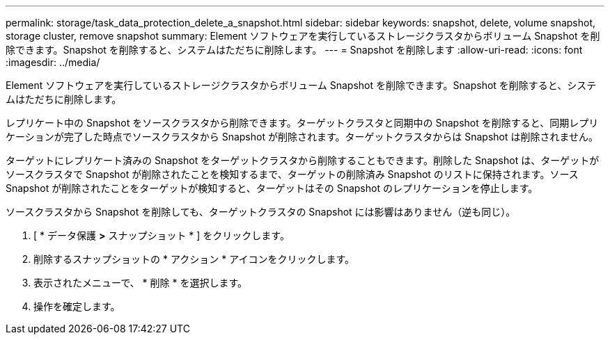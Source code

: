 ---
permalink: storage/task_data_protection_delete_a_snapshot.html 
sidebar: sidebar 
keywords: snapshot, delete, volume snapshot, storage cluster, remove snapshot 
summary: Element ソフトウェアを実行しているストレージクラスタからボリューム Snapshot を削除できます。Snapshot を削除すると、システムはただちに削除します。 
---
= Snapshot を削除します
:allow-uri-read: 
:icons: font
:imagesdir: ../media/


[role="lead"]
Element ソフトウェアを実行しているストレージクラスタからボリューム Snapshot を削除できます。Snapshot を削除すると、システムはただちに削除します。

レプリケート中の Snapshot をソースクラスタから削除できます。ターゲットクラスタと同期中の Snapshot を削除すると、同期レプリケーションが完了した時点でソースクラスタから Snapshot が削除されます。ターゲットクラスタからは Snapshot は削除されません。

ターゲットにレプリケート済みの Snapshot をターゲットクラスタから削除することもできます。削除した Snapshot は、ターゲットがソースクラスタで Snapshot が削除されたことを検知するまで、ターゲットの削除済み Snapshot のリストに保持されます。ソース Snapshot が削除されたことをターゲットが検知すると、ターゲットはその Snapshot のレプリケーションを停止します。

ソースクラスタから Snapshot を削除しても、ターゲットクラスタの Snapshot には影響はありません（逆も同じ）。

. [ * データ保護 *>* スナップショット * ] をクリックします。
. 削除するスナップショットの * アクション * アイコンをクリックします。
. 表示されたメニューで、 * 削除 * を選択します。
. 操作を確定します。

